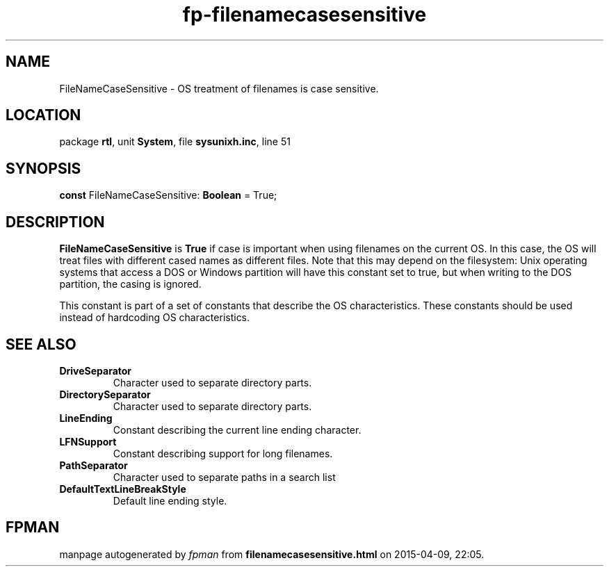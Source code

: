 .\" file autogenerated by fpman
.TH "fp-filenamecasesensitive" 3 "2014-03-14" "fpman" "Free Pascal Programmer's Manual"
.SH NAME
FileNameCaseSensitive - OS treatment of filenames is case sensitive.
.SH LOCATION
package \fBrtl\fR, unit \fBSystem\fR, file \fBsysunixh.inc\fR, line 51
.SH SYNOPSIS
\fBconst\fR FileNameCaseSensitive: \fBBoolean\fR = True;

.SH DESCRIPTION
\fBFileNameCaseSensitive\fR is \fBTrue\fR if case is important when using filenames on the current OS. In this case, the OS will treat files with different cased names as different files. Note that this may depend on the filesystem: Unix operating systems that access a DOS or Windows partition will have this constant set to true, but when writing to the DOS partition, the casing is ignored.

This constant is part of a set of constants that describe the OS characteristics. These constants should be used instead of hardcoding OS characteristics.


.SH SEE ALSO
.TP
.B DriveSeparator
Character used to separate directory parts.
.TP
.B DirectorySeparator
Character used to separate directory parts.
.TP
.B LineEnding
Constant describing the current line ending character.
.TP
.B LFNSupport
Constant describing support for long filenames.
.TP
.B PathSeparator
Character used to separate paths in a search list
.TP
.B DefaultTextLineBreakStyle
Default line ending style.

.SH FPMAN
manpage autogenerated by \fIfpman\fR from \fBfilenamecasesensitive.html\fR on 2015-04-09, 22:05.

